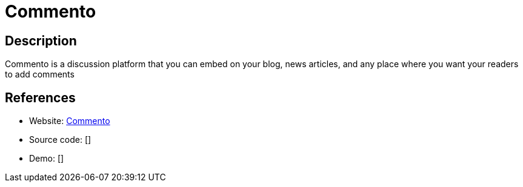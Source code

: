 = Commento

:Name:          Commento
:Language:      GO
:License:       MIT
:Topic:         Communication systems
:Category:      Social Networks and Forums
:Subcategory:   

// END-OF-HEADER. DO NOT MODIFY OR DELETE THIS LINE

== Description

Commento is a discussion platform that you can embed on your blog, news articles, and any place where you want your readers to add comments

== References

* Website: https://gitlab.com/commento/commento[Commento]
* Source code: []
* Demo: []
